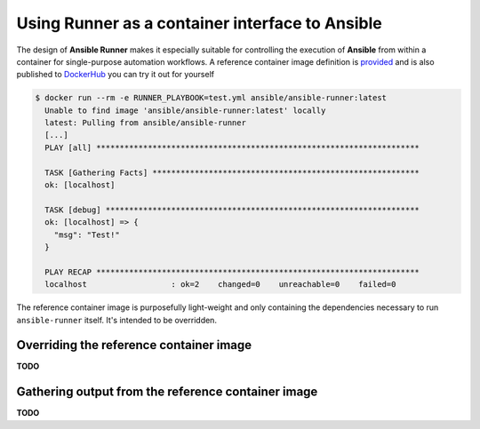 .. _container:

Using Runner as a container interface to Ansible
================================================

The design of **Ansible Runner** makes it especially suitable for controlling the execution of **Ansible** from within a container for single-purpose
automation workflows. A reference container image definition is `provided <https://github.com/ansible/ansible-runner/blob/master/Dockerfile>`_ and
is also published to `DockerHub <https://hub.docker.com/r/ansible/ansible-runner/>`_ you can try it out for yourself

.. code-block:: console

  $ docker run --rm -e RUNNER_PLAYBOOK=test.yml ansible/ansible-runner:latest
    Unable to find image 'ansible/ansible-runner:latest' locally                                          
    latest: Pulling from ansible/ansible-runner
    [...]
    PLAY [all] *********************************************************************
    
    TASK [Gathering Facts] *********************************************************
    ok: [localhost]
    
    TASK [debug] *******************************************************************
    ok: [localhost] => {
      "msg": "Test!"
    }
    
    PLAY RECAP *********************************************************************
    localhost                  : ok=2    changed=0    unreachable=0    failed=0   


The reference container image is purposefully light-weight and only containing the dependencies necessary to run ``ansible-runner`` itself. It's
intended to be overridden.

Overriding the reference container image
----------------------------------------

**TODO**

Gathering output from the reference container image
---------------------------------------------------

**TODO**
